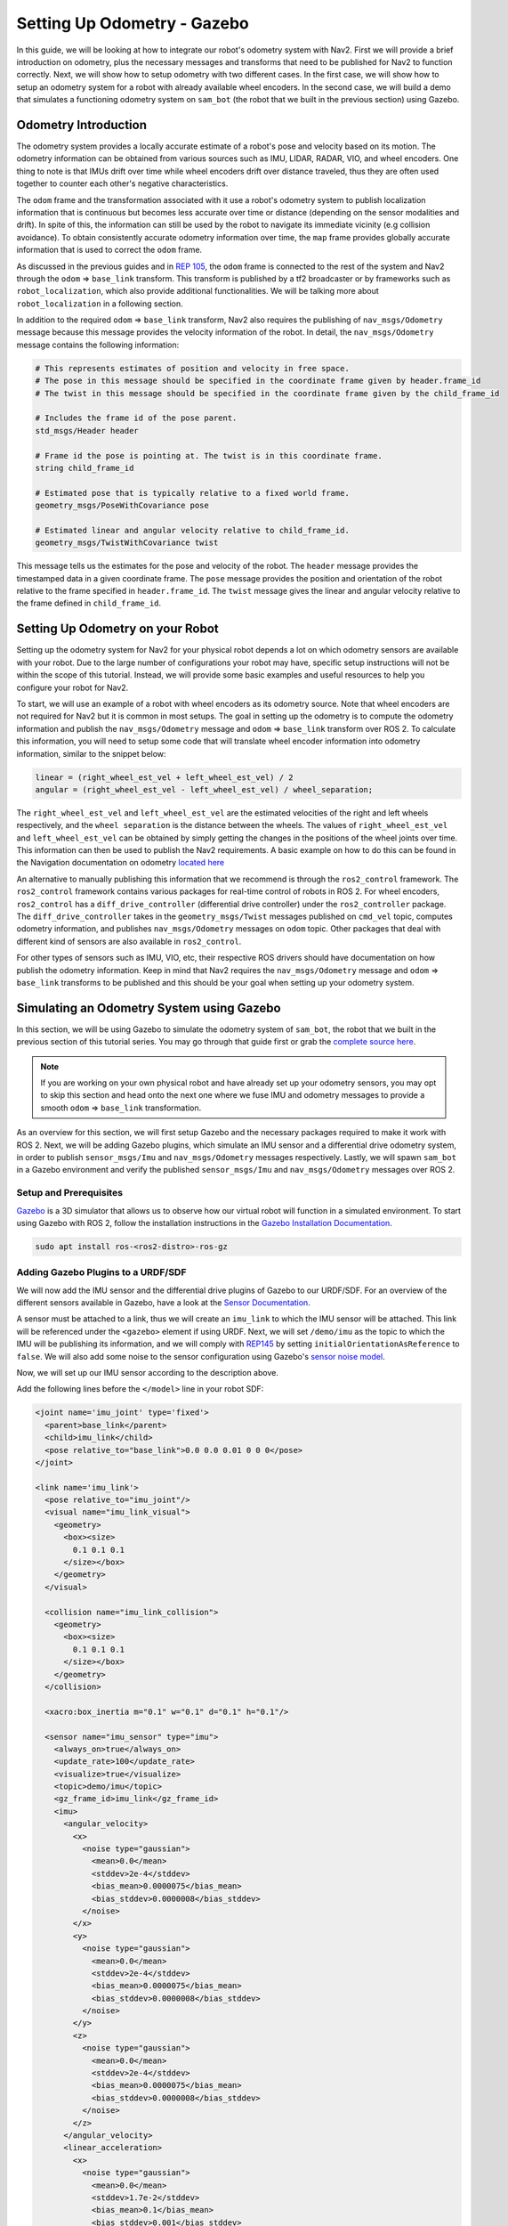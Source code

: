 .. _setup_odom_gz:

Setting Up Odometry - Gazebo
############################

In this guide, we will be looking at how to integrate our robot's odometry system with Nav2.
First we will provide a brief introduction on odometry, plus the necessary messages and transforms that need to be published for Nav2 to function correctly.
Next, we will show how to setup odometry with two different cases.
In the first case, we will show how to setup an odometry system for a robot with already available wheel encoders.
In the second case, we will build a demo that simulates a functioning odometry system on ``sam_bot`` (the robot that we built in the previous section) using Gazebo.

.. seealso::
  The complete source code in this tutorial can be found in `navigation2_tutorials <https://github.com/ros-navigation/navigation2_tutorials/tree/rolling/sam_bot_description>`_ repository under the ``sam_bot_description`` package. Note that the repository contains the full code after accomplishing all the tutorials in this guide.

Odometry Introduction
*********************

The odometry system provides a locally accurate estimate of a robot's pose and velocity based on its motion. The odometry information can be obtained from various sources such as IMU, LIDAR, RADAR, VIO, and wheel encoders. One thing to note is that IMUs drift over time while wheel encoders drift over distance traveled, thus they are often used together to counter each other's negative characteristics.

The ``odom`` frame and the transformation associated with it use a robot's odometry system to publish localization information that is continuous but becomes less accurate over time or distance (depending on the sensor modalities and drift). In spite of this, the information can still be used by the robot to navigate its immediate vicinity (e.g collision avoidance). To obtain consistently accurate odometry information over time, the ``map`` frame provides globally accurate information that is used to correct the ``odom`` frame.

As discussed in the previous guides and in `REP 105 <https://www.ros.org/reps/rep-0105.html>`_, the ``odom`` frame is connected to the rest of the system and Nav2 through the ``odom`` => ``base_link`` transform. This transform is published by a tf2 broadcaster or by frameworks such as ``robot_localization``, which also provide additional functionalities. We will be talking more about ``robot_localization`` in a following section.

In addition to the required ``odom`` => ``base_link`` transform, Nav2 also requires the publishing of ``nav_msgs/Odometry`` message because this message provides the velocity information of the robot. In detail, the ``nav_msgs/Odometry`` message contains the following information:

.. code-block:: shell

  # This represents estimates of position and velocity in free space.
  # The pose in this message should be specified in the coordinate frame given by header.frame_id
  # The twist in this message should be specified in the coordinate frame given by the child_frame_id

  # Includes the frame id of the pose parent.
  std_msgs/Header header

  # Frame id the pose is pointing at. The twist is in this coordinate frame.
  string child_frame_id

  # Estimated pose that is typically relative to a fixed world frame.
  geometry_msgs/PoseWithCovariance pose

  # Estimated linear and angular velocity relative to child_frame_id.
  geometry_msgs/TwistWithCovariance twist

This message tells us the estimates for the pose and velocity of the robot. The ``header`` message provides the timestamped data in a given coordinate frame. The ``pose`` message provides the position and orientation of the robot relative to the frame specified in ``header.frame_id``. The ``twist`` message gives the linear and angular velocity relative to the frame defined in ``child_frame_id``.


Setting Up Odometry on your Robot
*********************************

Setting up the odometry system for Nav2 for your physical robot depends a lot on which odometry sensors are available with your robot. Due to the large number of configurations your robot may have, specific setup instructions will not be within the scope of this tutorial. Instead, we will provide some basic examples and useful resources to help you configure your robot for Nav2.

To start, we will use an example of a robot with wheel encoders as its odometry source. Note that wheel encoders are not required for Nav2 but it is common in most setups. The goal in setting up the odometry is to compute the odometry information and publish the ``nav_msgs/Odometry`` message and ``odom`` => ``base_link`` transform over ROS 2. To calculate this information, you will need to setup some code that will translate wheel encoder information into odometry information, similar to the snippet below:

.. code-block:: shell

  linear = (right_wheel_est_vel + left_wheel_est_vel) / 2
  angular = (right_wheel_est_vel - left_wheel_est_vel) / wheel_separation;

The ``right_wheel_est_vel`` and ``left_wheel_est_vel`` are the estimated velocities of the right and left wheels respectively, and the ``wheel separation`` is the distance between the wheels. The values of ``right_wheel_est_vel`` and ``left_wheel_est_vel`` can be obtained by simply getting the changes in the positions of the wheel joints over time. This information can then be used to publish the Nav2 requirements. A basic example on how to do this can be found in the Navigation documentation on odometry `located here <http://wiki.ros.org/navigation/Tutorials/RobotSetup/Odom/>`_

An alternative to manually publishing this information that we recommend is through the ``ros2_control`` framework. The ``ros2_control`` framework contains various packages for real-time control of robots in ROS 2. For wheel encoders, ``ros2_control`` has a ``diff_drive_controller`` (differential drive controller) under the ``ros2_controller`` package. The ``diff_drive_controller`` takes in the ``geometry_msgs/Twist`` messages published on ``cmd_vel`` topic, computes odometry information, and publishes ``nav_msgs/Odometry`` messages on ``odom`` topic. Other packages that deal with different kind of sensors are also available in ``ros2_control``.

.. seealso::
  For more information, see the `ros2_control documentation <https://control.ros.org/>`_ and the `Github repository of diff_drive_controller <https://github.com/ros-controls/ros2_controllers/tree/master/diff_drive_controller/>`_.

For other types of sensors such as IMU, VIO, etc, their respective ROS drivers should have documentation on how publish the odometry information. Keep in mind that Nav2 requires the ``nav_msgs/Odometry`` message and ``odom`` => ``base_link`` transforms to be published and this should be your goal when setting up your odometry system.

Simulating an Odometry System using Gazebo
******************************************

In this section, we will be using Gazebo to simulate the odometry system of ``sam_bot``, the robot that we built in the previous section of this tutorial series. You may go through that guide first or grab the `complete source here  <https://github.com/ros-navigation/navigation2_tutorials/tree/rolling/sam_bot_description/>`_.

.. note:: If you are working on your own physical robot and have already set up your odometry sensors, you may opt to skip this section and head onto the next one where we fuse IMU and odometry messages to provide a smooth ``odom`` => ``base_link`` transformation.

As an overview for this section, we will first setup Gazebo and the necessary packages required to make it work with ROS 2. Next, we will be adding Gazebo plugins, which simulate an IMU sensor and a differential drive odometry system, in order to publish ``sensor_msgs/Imu`` and ``nav_msgs/Odometry`` messages respectively. Lastly, we will spawn ``sam_bot`` in a Gazebo environment and verify the published ``sensor_msgs/Imu`` and ``nav_msgs/Odometry`` messages over ROS 2.

Setup and Prerequisites
=======================

`Gazebo <http://gazebosim.org/>`_ is a 3D simulator that allows us to observe how our virtual robot will function in a simulated environment. To start using Gazebo with ROS 2, follow the installation instructions in the `Gazebo Installation Documentation <https://gazebosim.org/docs/latest/ros_installation/>`_.

.. code-block:: shell

  sudo apt install ros-<ros2-distro>-ros-gz

Adding Gazebo Plugins to a URDF/SDF
===================================

We will now add the IMU sensor and the differential drive plugins of Gazebo to our URDF/SDF. For an overview of the different sensors available in Gazebo, have a look at the `Sensor Documentation <https://gazebosim.org/docs/latest/sensors>`_.

A sensor must be attached to a link, thus we will create an ``imu_link`` to which the IMU sensor will be attached. This link will be referenced under the ``<gazebo>`` element if using URDF. Next, we will set ``/demo/imu`` as the topic to which the IMU will be publishing its information, and we will comply with `REP145 <https://www.ros.org/reps/rep-0145.html>`_ by setting ``initialOrientationAsReference`` to ``false``. We will also add some noise to the sensor configuration using Gazebo's `sensor noise model <https://classic.gazebosim.org/tutorials?tut=sensor_noise>`_.

Now, we will set up our IMU sensor according to the description above.

Add the following lines before the ``</model>`` line in your robot SDF:

.. code-block:: xml

    <joint name='imu_joint' type='fixed'>
      <parent>base_link</parent>
      <child>imu_link</child>
      <pose relative_to="base_link">0.0 0.0 0.01 0 0 0</pose>
    </joint>

    <link name='imu_link'>
      <pose relative_to="imu_joint"/>
      <visual name="imu_link_visual">
        <geometry>
          <box><size>
            0.1 0.1 0.1
          </size></box>
        </geometry>
      </visual>

      <collision name="imu_link_collision">
        <geometry>
          <box><size>
            0.1 0.1 0.1
          </size></box>
        </geometry>
      </collision>

      <xacro:box_inertia m="0.1" w="0.1" d="0.1" h="0.1"/>

      <sensor name="imu_sensor" type="imu">
        <always_on>true</always_on>
        <update_rate>100</update_rate>
        <visualize>true</visualize>
        <topic>demo/imu</topic>
        <gz_frame_id>imu_link</gz_frame_id>
        <imu>
          <angular_velocity>
            <x>
              <noise type="gaussian">
                <mean>0.0</mean>
                <stddev>2e-4</stddev>
                <bias_mean>0.0000075</bias_mean>
                <bias_stddev>0.0000008</bias_stddev>
              </noise>
            </x>
            <y>
              <noise type="gaussian">
                <mean>0.0</mean>
                <stddev>2e-4</stddev>
                <bias_mean>0.0000075</bias_mean>
                <bias_stddev>0.0000008</bias_stddev>
              </noise>
            </y>
            <z>
              <noise type="gaussian">
                <mean>0.0</mean>
                <stddev>2e-4</stddev>
                <bias_mean>0.0000075</bias_mean>
                <bias_stddev>0.0000008</bias_stddev>
              </noise>
            </z>
          </angular_velocity>
          <linear_acceleration>
            <x>
              <noise type="gaussian">
                <mean>0.0</mean>
                <stddev>1.7e-2</stddev>
                <bias_mean>0.1</bias_mean>
                <bias_stddev>0.001</bias_stddev>
              </noise>
            </x>
            <y>
              <noise type="gaussian">
                <mean>0.0</mean>
                <stddev>1.7e-2</stddev>
                <bias_mean>0.1</bias_mean>
                <bias_stddev>0.001</bias_stddev>
              </noise>
            </y>
            <z>
              <noise type="gaussian">
                <mean>0.0</mean>
                <stddev>1.7e-2</stddev>
                <bias_mean>0.1</bias_mean>
                <bias_stddev>0.001</bias_stddev>
              </noise>
            </z>
          </linear_acceleration>
        </imu>
      </sensor>
    </link>

Now, let us add the DiffDrive plugin and the JointStatePublisher plugin. We will configure the plugins such that ``nav_msgs/Odometry`` messages are published on the ``/demo/odom`` topic, ``tf2_msgs/msg/TFMessage`` messages on the ``/tf`` topic, and the ``sensor_msgs/msg/JointState`` messages for the two wheels are published on ``/joint_states``. The joints of the left and right wheels will be set to the wheel joints of ``sam_bot``.
The wheel separation and wheel radius are set according to the values of the defined values of ``wheel_ygap`` and ``wheel_radius`` respectively.

Add the following lines after the ``</link>`` tag of the IMU sensor in your SDF:

.. code-block:: xml

    <plugin filename="gz-sim-diff-drive-system" name="gz::sim::systems::DiffDrive">
      <!-- wheels -->
      <left_joint>drivewhl_l_joint</left_joint>
      <right_joint>drivewhl_r_joint</right_joint>

      <!-- kinematics -->
      <wheel_separation>0.4</wheel_separation>
      <wheel_radius>${wheel_radius}</wheel_radius>

      <!-- limits -->
      <max_linear_acceleration>0.1</max_linear_acceleration>

      <!-- input -->
      <topic>/demo/cmd_vel</topic>

      <!-- output -->
      <odom_topic>/demo/odom</odom_topic>
      <tf_topic>/tf</tf_topic>

      <frame_id>odom</frame_id>
      <child_frame_id>base_link</child_frame_id>
    </plugin>

    <plugin
      filename="gz-sim-joint-state-publisher-system"
      name="gz::sim::systems::JointStatePublisher">
      <topic>joint_states</topic>
    </plugin>

Also set the friction of the caster wheel to near zero by modifying the caster link in your SDF as shown below. This is to keep things simple.

.. code-block:: xml

    <link name="front_caster">
      <pose relative_to="caster_joint"/>

      <visual name="front_caster_visual">
        <geometry>
          <sphere>
            <radius>${(wheel_radius+wheel_zoff-(base_height/2))}</radius>
          </sphere>
        </geometry>
        <material>
          <ambient>0 1 1 1</ambient>
          <diffuse>0 1 1 1</diffuse>
        </material>
      </visual>

      <collision name="front_caster_collision">
        <geometry>
          <sphere>
            <radius>${(wheel_radius+wheel_zoff-(base_height/2))}</radius>
          </sphere>
        </geometry>
        <surface><friction><ode>
          <mu>0.001</mu>
          <mu2>0.001</mu2>
        </ode></friction></surface>
      </collision>

      <xacro:sphere_inertia m="0.5" r="${(wheel_radius+wheel_zoff-(base_height/2))}"/>
    </link>

Creating ROS<->Gazebo Bridge
============================

There is a bridge included in the ``ros_gz_bridge`` package which allows us to translate Gazebo topics into ROS topics and vice-versa. We need to launch the bridge with a configuration which tells it about what topics we want to bridge.

Now, create a file named ``bridge_config.yaml`` in the ``config`` directory of your package and add the following lines to it to define what topics we want to bridge between ROS and Gazebo:

.. code-block:: yaml

  ---
  - ros_topic_name: "/clock"
    gz_topic_name: "/clock"
    ros_type_name: "rosgraph_msgs/msg/Clock"
    gz_type_name: "gz.msgs.Clock"
    direction: GZ_TO_ROS

  - ros_topic_name: "/demo/imu"
    gz_topic_name: "/demo/imu"
    ros_type_name: "sensor_msgs/msg/Imu"
    gz_type_name: "gz.msgs.IMU"
    direction: GZ_TO_ROS

  # Topic published by DiffDrive plugin
  - ros_topic_name: "/demo/odom"
    gz_topic_name: "/demo/odom"
    ros_type_name: "nav_msgs/msg/Odometry"
    gz_type_name: "gz.msgs.Odometry"
    direction: GZ_TO_ROS

  # Topic published by JointStatePublisher plugin
  - ros_topic_name: "/joint_states"
    gz_topic_name: "/joint_states"
    ros_type_name: "sensor_msgs/msg/JointState"
    gz_type_name: "gz.msgs.Model"
    direction: GZ_TO_ROS

  # Topic subscribed to by DiffDrive plugin
  - ros_topic_name: "/demo/cmd_vel"
    gz_topic_name: "/demo/cmd_vel"
    ros_type_name: "geometry_msgs/msg/TwistStamped"
    gz_type_name: "gz.msgs.Twist"
    direction: ROS_TO_GZ

  - ros_topic_name: "/tf"
    gz_topic_name: "/tf"
    ros_type_name: "tf2_msgs/msg/TFMessage"
    gz_type_name: "gz.msgs.Pose_V"
    direction: GZ_TO_ROS

Finally, add the below variable to the launch file which we will use in the next section to tell the bridge where the config file is:

.. code-block:: python

  bridge_config_path = os.path.join(pkg_share, 'config', 'bridge_config.yaml')

Making a Gazebo world
=====================

Create a ``world`` directory in your package and add `this code <https://github.com/ros-navigation/navigation2_tutorials/blob/rolling/sam_bot_description/world/my_world.sdf>`_ to a new file named ``my_world.sdf``:

We also have to add the ``world`` directory to our ``CMakeLists.txt`` file. Open `CMakeLists.txt <https://github.com/ros-navigation/navigation2_tutorials/blob/rolling/sam_bot_description/CMakeLists.txt>`_ and append the ``world`` directory inside the install(DIRECTORY...), as shown in the snippet below.

.. code-block:: cmake

  install(
    DIRECTORY src launch rviz config world
    DESTINATION share/${PROJECT_NAME}
  )

Finally, add the below variable to the launch file which we will use in the next section to tell Gazebo where the world file is located:

.. code-block:: python

  world_path = os.path.join(pkg_share, 'world', 'my_world.sdf')

Launch and Build Files
======================

We will now edit our launch file to spawn ``sam_bot`` in Gazebo. Since the JointStatePublisher plugin will now publish the ``joint_states``, we can remove everything related to the joint state publisher by deleting the following lines inside the ``generate_launch_description()``:

.. code-block:: python

  joint_state_publisher_node = Node(
      package='joint_state_publisher',
      executable='joint_state_publisher',
      name='joint_state_publisher',
      parameters=[{'robot_description': Command(['xacro ', default_model_path])}],
      condition=UnlessCondition(LaunchConfiguration('gui'))
  )
  joint_state_publisher_gui_node = Node(
      package='joint_state_publisher_gui',
      executable='joint_state_publisher_gui',
      name='joint_state_publisher_gui',
      condition=IfCondition(LaunchConfiguration('gui'))
  )

Remove the following from ``return LaunchDescription([])``:

.. code-block:: python

  DeclareLaunchArgument(name='gui', default_value='True', description='Flag to enable joint_state_publisher_gui'),
  joint_state_publisher_node,
  joint_state_publisher_gui_node,

Next, open `package.xml <https://github.com/ros-navigation/navigation2_tutorials/blob/master/sam_bot_description/package.xml>`_ and delete the lines:

.. code-block:: xml

  <exec_depend>joint_state_publisher</exec_depend>
  <exec_depend>joint_state_publisher_gui</exec_depend>

Replace your import statements with the following lines.
We use ``RosGzBridge`` to start the bridge between ROS 2 and Gazebo and ``GzServer`` to start the Gazebo simulation.
We also import ``get_package_share_directory``, ``ExecuteProcess``, ``IncludeLaunchDescription`` and ``PythonLaunchDescriptionSource`` for additional changes in the launch file.

.. code-block:: python

  import os

  from ament_index_python.packages import get_package_share_directory
  from launch import LaunchDescription
  from launch.actions import DeclareLaunchArgument, ExecuteProcess, IncludeLaunchDescription
  from launch.launch_description_sources import PythonLaunchDescriptionSource
  from launch.substitutions import Command, LaunchConfiguration
  from launch_ros.actions import Node
  from ros_gz_bridge.actions import RosGzBridge
  from ros_gz_sim.actions import GzServer

Since we do not import ``FindPackageShare`` anymore, we use the function ``get_package_share_directory`` instead to find the package share directory.
Edit the variable definition of ``pkg_share``:

.. code-block:: python

  pkg_share = get_package_share_directory('sam_bot_description')

Add this two variables, which are needed for starting the Gazebo world and spawning the robot:

.. code-block:: python

  default_model_path = os.path.join(pkg_share, 'src', 'description', 'sam_bot_description.sdf')
  default_rviz_config_path = os.path.join(pkg_share, 'rviz', 'config.rviz')

To make ``robot_state_publisher`` ``use_sim_time`` change it in the following way:

.. code-block:: python

  robot_state_publisher_node = Node(
      package='robot_state_publisher',
      executable='robot_state_publisher',
      parameters=[{'robot_description': Command(['xacro ', LaunchConfiguration('model')])}, {'use_sim_time': LaunchConfiguration('use_sim_time')}]
  )

Also declare the ``use_sim_time`` argument in ``LaunchDescription([])`` by adding the below line to it:

.. code-block:: python

  DeclareLaunchArgument(name='use_sim_time', default_value='True', description='Flag to enable use_sim_time'),

To launch Gazebo and spawn ``sam_bot`` in it, add the following after the ``rviz_node`` definition ``display.launch.py``:

.. code-block:: python

  gz_server = GzServer(
      world_sdf_file=world_path,
      container_name='ros_gz_container',
      create_own_container='True',
      use_composition='True',
  )
  ros_gz_bridge = RosGzBridge(
      bridge_name='ros_gz_bridge',
      config_file=bridge_config_path,
      container_name='ros_gz_container',
      create_own_container='False',
      use_composition='True',
  )
  spawn_entity = IncludeLaunchDescription(
      PythonLaunchDescriptionSource(gz_spawn_model_launch_source),
      launch_arguments={
          'world': 'my_world',
          'topic': '/robot_description',
          'entity_name': 'sam_bot',
          'z': '0.65',
      }.items(),
  )

Also add the following lines to ``LaunchDescription([])``:

.. code-block:: python

  ExecuteProcess(cmd=['gz', 'sim', '-g'], output='screen'),
  gz_server,
  ros_gz_bridge,
  spawn_entity,

Finally, add the below lines to your `package.xml`:

.. code-block:: xml

  <exec_depend>ros_gz_bridge</exec_depend>
  <exec_depend>ros_gz_sim</exec_depend>

Build, Run and Verification
===========================

Let us run our package to check if the ``/demo/imu`` and ``/demo/odom`` topics are active in the system.

Navigate to the root of the project and execute the following lines:

.. code-block:: shell

  colcon build
  . install/setup.bash
  ros2 launch sam_bot_description display.launch.py

Gazebo should launch and you should see a 3D model of ``sam_bot``:

.. image:: images/gazebo_sam_bot.png
    :width: 50%
    :align: center

To see the active topics in the system, open a new terminal and execute:

.. code-block:: shell

  ros2 topic list

You should see the below topics in the list of topics:

.. code-block:: shell

  /clock
  /demo/cmd_vel
  /demo/imu
  /demo/odom
  /joint_states
  /tf

To see more information about the topics, execute:

.. code-block:: shell

  ros2 topic info /topic

Now set the fixed frame in RViz to ``odom`` and execute the below command in order to move the robot around:

.. code-block:: shell

  ros2 run teleop_twist_keyboard teleop_twist_keyboard --ros-args -p stamped:=true --remap cmd_vel:=/demo/cmd_vel

You should see the robot moving in both Gazebo and RViz.
Something to note here is that we are using ``TwistStamped`` messages here as those are now the standard in most packages for ROS2 Jazzy and newer. Some Nav2 nodes come with the ``enable_stamped_cmd_vel`` parameter which you can set to ``true``. It defaults to true for any distro newer than ROS2 Jazzy.

Conclusion
**********
In this guide, we have discussed the messages and transforms that are expected by Nav2 from the odometry system. We have seen how to set up an odometry system and how to verify the published messages.
